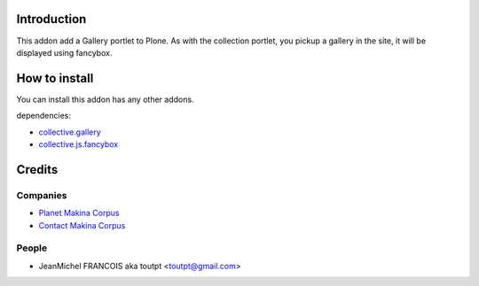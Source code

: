 Introduction
============

This addon add a Gallery portlet to Plone. As with the collection portlet,
you pickup a gallery in the site, it will be displayed using fancybox.

How to install
==============

You can install this addon has any other addons.

dependencies:

* collective.gallery_
* collective.js.fancybox_

Credits
=======

Companies
---------

|makinacom|_

* `Planet Makina Corpus <http://www.makina-corpus.org>`_
* `Contact Makina Corpus <mailto:python@makina-corpus.org>`_

People
------

- JeanMichel FRANCOIS aka toutpt <toutpt@gmail.com>

.. |makinacom| image:: http://depot.makina-corpus.org/public/logo.gif
.. _makinacom:  http://www.makina-corpus.com
.. _collective.gallery: http://plone.org/products/collective.gallery
.. _collective.js.fancybox: http://plone.org/products/collective.js.fancybox
